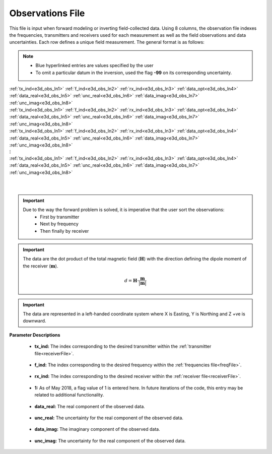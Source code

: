 .. _obsFile:

Observations File
=================

This file is input when forward modeling or inverting field-collected data. Using 8 columns, the observation file indexes the frequencies, transmitters and receivers used for each measurement as well as the field observations and data uncertainties. Each row defines a unique field measurement. The general format is as follows:

.. note::
    - Blue hyperlinked entries are values specified by the user
    - To omit a particular datum in the inversion, used the flag **-99** on its corresponding uncertainty.



| :ref:`tx_ind<e3d_obs_ln1>` :math:`\;` :ref:`f_ind<e3d_obs_ln2>` :math:`\;` :ref:`rx_ind<e3d_obs_ln3>` :math:`\;` :ref:`data_opt<e3d_obs_ln4>` :math:`\;` :ref:`data_real<e3d_obs_ln5>` :math:`\;` :ref:`unc_real<e3d_obs_ln6>` :math:`\;` :ref:`data_imag<e3d_obs_ln7>` :math:`\;` :ref:`unc_imag<e3d_obs_ln8>`
| :ref:`tx_ind<e3d_obs_ln1>` :math:`\;` :ref:`f_ind<e3d_obs_ln2>` :math:`\;` :ref:`rx_ind<e3d_obs_ln3>` :math:`\;` :ref:`data_opt<e3d_obs_ln4>` :math:`\;` :ref:`data_real<e3d_obs_ln5>` :math:`\;` :ref:`unc_real<e3d_obs_ln6>` :math:`\;` :ref:`data_imag<e3d_obs_ln7>` :math:`\;` :ref:`unc_imag<e3d_obs_ln8>`
| :ref:`tx_ind<e3d_obs_ln1>` :math:`\;` :ref:`f_ind<e3d_obs_ln2>` :math:`\;` :ref:`rx_ind<e3d_obs_ln3>` :math:`\;` :ref:`data_opt<e3d_obs_ln4>` :math:`\;` :ref:`data_real<e3d_obs_ln5>` :math:`\;` :ref:`unc_real<e3d_obs_ln6>` :math:`\;` :ref:`data_imag<e3d_obs_ln7>` :math:`\;` :ref:`unc_imag<e3d_obs_ln8>`
| :math:`\;\;\;\;\;\;\;\;\;\;\;\;\;\;\;\;\;\;\;\;\;\;\;\;\;\;\;\;\;\;\;\;\;\;\;\;\;\;\;\;\;\;\;\;\;\;\;\;\;\;\;\;\;\;\;\;\;\; \vdots`
| :ref:`tx_ind<e3d_obs_ln1>` :math:`\;` :ref:`f_ind<e3d_obs_ln2>` :math:`\;` :ref:`rx_ind<e3d_obs_ln3>` :math:`\;` :ref:`data_opt<e3d_obs_ln4>` :math:`\;` :ref:`data_real<e3d_obs_ln5>` :math:`\;` :ref:`unc_real<e3d_obs_ln6>` :math:`\;` :ref:`data_imag<e3d_obs_ln7>` :math:`\;` :ref:`unc_imag<e3d_obs_ln8>`
|
|

.. important:: 
    Due to the way the forward problem is solved, it is imperative that the user sort the observations:
        - First by transmitter
        - Next by frequency
        - Then finally by receiver

.. important:: 

    The data are the dot product of the total magnetic field (:math:`\mathbf{H}`) with the direction defining the dipole moment of the receiver (:math:`\mathbf{m}`).

    .. math::
        d = \mathbf{H} \cdot \frac{\mathbf{m}}{| \mathbf{m} |}


.. important:: The data are represented in a left-handed coordinate system where X is Easting, Y is Northing and Z +ve is downward.


**Parameter Descriptions**


.. _e3d_obs_ln1:

    - **tx_ind:** The index corresponding to the desired transmitter within the :ref:`transmitter file<receiverFile>`. 

.. _e3d_obs_ln2:

    - **f_ind:** The index corresponding to the desired frequency within the :ref:`frequencies file<freqFile>`.

.. _e3d_obs_ln3:

    - **rx_ind:** The index corresponding to the desired receiver within the :ref:`receiver file<receiverFile>`.

.. _e3d_obs_ln4:

    - **1:** As of May 2018, a flag value of 1 is entered here. In future iterations of the code, this entry may be related to additional functionality.

.. _e3d_obs_ln5:

    - **data_real:** The real component of the observed data.

.. _e3d_obs_ln6:

    - **unc_real:** The uncertainty for the real component of the observed data.

.. _e3d_obs_ln7:

    - **data_imag:** The imaginary component of the observed data.

.. _e3d_obs_ln8:

    - **unc_imag:** The uncertainty for the real component of the observed data.












